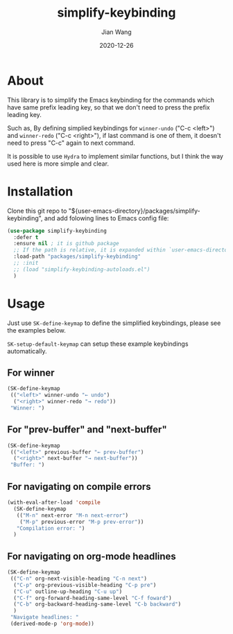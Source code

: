 # -*- coding: utf-8; org-download-method: directory; org-download-image-dir: "./image"; -*-
#+TITLE: simplify-keybinding
#+AUTHOR: Jian Wang
#+DATE: 2020-12-26

* About
This library is to simplify the Emacs keybinding for the commands which have same prefix leading
key, so that we don't need to press the prefix leading key.

Such as, By defining simplied keybindings for ~winner-undo~ ("C-c <left>") and ~winner-redo~ ("C-c
<right>"), if last command is one of them, it doesn't need to press "C-c" again to next command.

#+DOWNLOADED: screenshot @ 2020-12-26 12:42:50
[[file:image/About/2020-12-26_12-42-50_screenshot.png]]

It is possible to use ~Hydra~ to implement similar functions, but I think the way used here is more simple and clear.

* Installation
Clone this git repo to "${user-emacs-directory}/packages/simplify-keybinding", and add folowing
lines to Emacs config file:
#+begin_src emacs-lisp
  (use-package simplify-keybinding
    :defer t
    :ensure nil ; it is github package
    ;; If the path is relative, it is expanded within `user-emacs-directory'
    :load-path "packages/simplify-keybinding"
    ;; :init
    ;; (load "simplify-keybinding-autoloads.el")
    )
#+end_src

* Usage
Just use ~SK-define-keymap~ to define the simplified keybindings, please see the examples below.

~SK-setup-default-keymap~ can setup these example keybindings automatically.

** For winner
#+begin_src emacs-lisp
  (SK-define-keymap
   (("<left>" winner-undo "← undo")
    ("<right>" winner-redo "→ redo"))
   "Winner: ")
#+end_src

** For "prev-buffer" and "next-buffer"
#+begin_src emacs-lisp
  (SK-define-keymap
   (("<left>" previous-buffer "← prev-buffer")
    ("<right>" next-buffer "→ next-buffer"))
   "Buffer: ")
#+end_src

** For navigating on compile errors
#+begin_src emacs-lisp
  (with-eval-after-load 'compile
    (SK-define-keymap
     (("M-n" next-error "M-n next-error")
      ("M-p" previous-error "M-p prev-error"))
     "Compilation error: ")
    )
#+end_src

** For navigating on org-mode headlines
#+begin_src emacs-lisp
  (SK-define-keymap
   (("C-n" org-next-visible-heading "C-n next")
    ("C-p" org-previous-visible-heading "C-p pre")
    ("C-u" outline-up-heading "C-u up")
    ("C-f" org-forward-heading-same-level "C-f foward")
    ("C-b" org-backward-heading-same-level "C-b backward")
    )
   "Navigate headlines: "
   (derived-mode-p 'org-mode))
#+end_src
